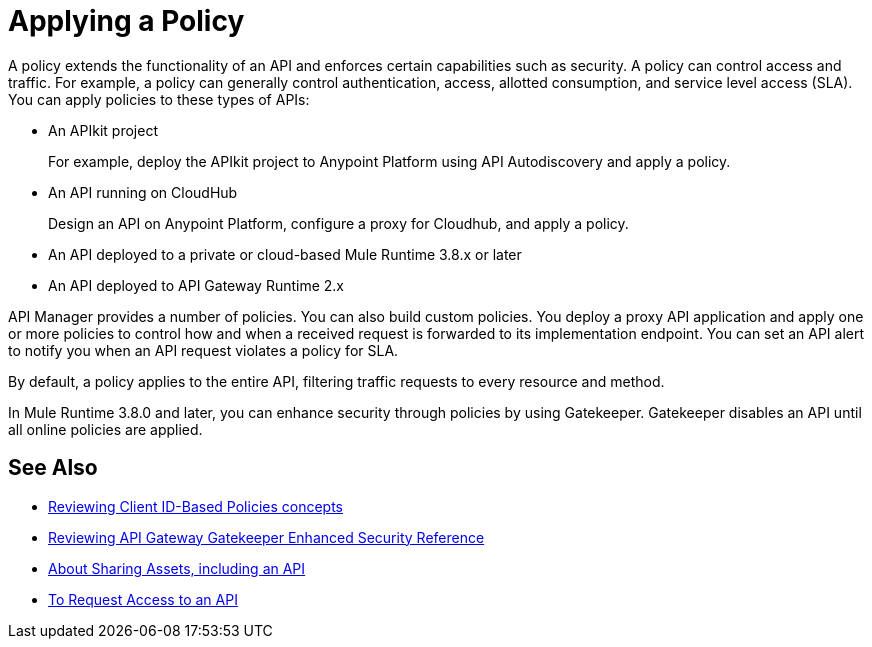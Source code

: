 = Applying a Policy
:keywords: policy, endpoint

A policy extends the functionality of an API and enforces certain capabilities such as security. A policy can control access and traffic. For example, a policy can generally control authentication, access, allotted consumption, and service level access (SLA). You can apply policies to these types of APIs:

* An APIkit project
+
For example, deploy the APIkit project to Anypoint Platform using API Autodiscovery and apply a policy.
+
* An API running on CloudHub
+
Design an API on Anypoint Platform, configure a proxy for Cloudhub, and apply a policy.
* An API deployed to a private or cloud-based Mule Runtime 3.8.x or later
+
* An API deployed to API Gateway Runtime 2.x

API Manager provides a number of policies. You can also build custom policies. You deploy a proxy API application and apply one or more policies to control how and when a received request is forwarded to its implementation endpoint. You can set an API alert to notify you when an API request violates a policy for SLA.

By default, a policy applies to the entire API, filtering traffic requests to every resource and method.

In Mule Runtime 3.8.0 and later, you can enhance security through policies by using Gatekeeper. Gatekeeper disables an API until all online policies are applied.

== See Also

* link:/api-manager/v/2.x/client-id-based-policies[Reviewing Client ID-Based Policies concepts]
* link:/api-manager/v/2.x/gatekeeper[Reviewing API Gateway Gatekeeper Enhanced Security Reference]
* link:/anypoint-exchange/about-sharing-assets[About Sharing Assets, including an API]
* link:/anypoint-exchange/to-request-access[To Request Access to an API]

